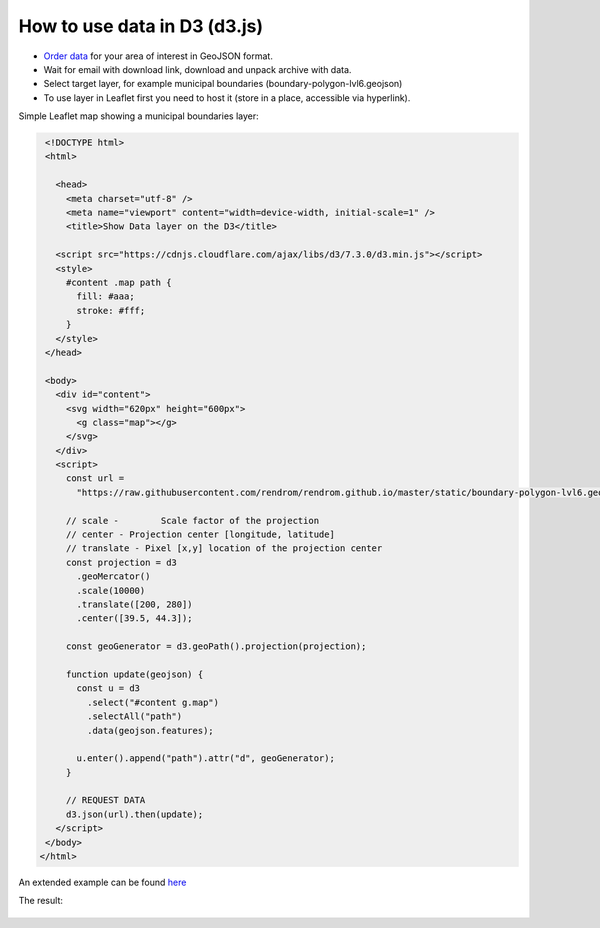 .. _data_d3:

How to use data in D3 (d3.js)
=============================

* `Order data <https://data.nextgis.com/en/>`_ for your area of interest in GeoJSON format.
* Wait for email with download link, download and unpack archive with data.
* Select target layer, for example municipal boundaries (boundary-polygon-lvl6.geojson)
* To use layer in Leaflet first you need to host it (store in a place, accessible via hyperlink).

Simple Leaflet map showing a municipal boundaries layer:

.. code-block:: html

  <!DOCTYPE html>
  <html>
  
    <head>
      <meta charset="utf-8" />
      <meta name="viewport" content="width=device-width, initial-scale=1" />
      <title>Show Data layer on the D3</title>

    <script src="https://cdnjs.cloudflare.com/ajax/libs/d3/7.3.0/d3.min.js"></script>
    <style>
      #content .map path {
        fill: #aaa;
        stroke: #fff;
      }
    </style>
  </head>

  <body>
    <div id="content">
      <svg width="620px" height="600px">
        <g class="map"></g>
      </svg>
    </div>
    <script>
      const url =
        "https://raw.githubusercontent.com/rendrom/rendrom.github.io/master/static/boundary-polygon-lvl6.geojson";

      // scale -	Scale factor of the projection
      // center	- Projection center [longitude, latitude]
      // translate - Pixel [x,y] location of the projection center
      const projection = d3
        .geoMercator()
        .scale(10000)
        .translate([200, 280])
        .center([39.5, 44.3]);

      const geoGenerator = d3.geoPath().projection(projection);

      function update(geojson) {
        const u = d3
          .select("#content g.map")
          .selectAll("path")
          .data(geojson.features);

        u.enter().append("path").attr("d", geoGenerator);
      }

      // REQUEST DATA
      d3.json(url).then(update);
    </script>
  </body>
 </html>
 

An extended example can be found `here <https://codepen.io/rendrom/pen/wvrbNMK>`_
 
The result:

.. figure:: _static/d3.png
   :name: leaflet
   :align: center
   :width: 16cm
